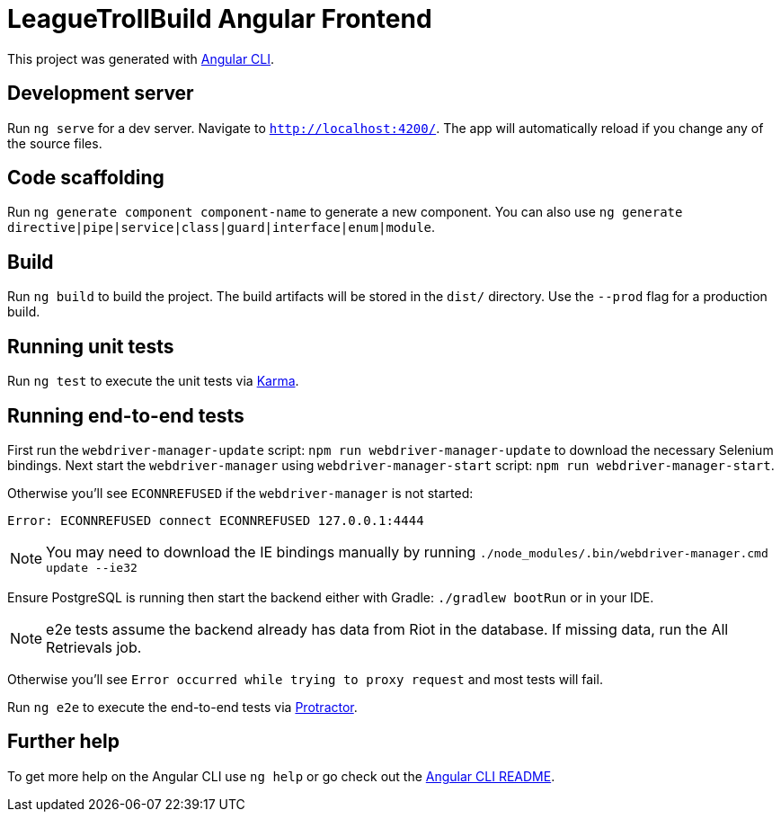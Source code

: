 = LeagueTrollBuild Angular Frontend

This project was generated with https://github.com/angular/angular-cli[Angular CLI].

== Development server

Run `ng serve` for a dev server. Navigate to `http://localhost:4200/`. The app will automatically reload if you change any of the source files.

== Code scaffolding

Run `ng generate component component-name` to generate a new component. You can also use `ng generate directive|pipe|service|class|guard|interface|enum|module`.

== Build

Run `ng build` to build the project. The build artifacts will be stored in the `dist/` directory. Use the `--prod` flag for a production build.

== Running unit tests

Run `ng test` to execute the unit tests via https://karma-runner.github.io[Karma].

== Running end-to-end tests
First run the `webdriver-manager-update` script: `npm run webdriver-manager-update` to download the necessary Selenium bindings.
Next start the `webdriver-manager` using `webdriver-manager-start` script: `npm run webdriver-manager-start`.

Otherwise you'll see `ECONNREFUSED` if the `webdriver-manager` is not started:
```
Error: ECONNREFUSED connect ECONNREFUSED 127.0.0.1:4444
```

NOTE: You may need to download the IE bindings manually by running `./node_modules/.bin/webdriver-manager.cmd update --ie32`

Ensure PostgreSQL is running then start the backend either with Gradle: `./gradlew bootRun` or in your IDE.

NOTE: e2e tests assume the backend already has data from Riot in the database. If missing data, run the All Retrievals job.

Otherwise you'll see `Error occurred while trying to proxy request` and most tests will fail.

Run `ng e2e` to execute the end-to-end tests via http://www.protractortest.org/[Protractor].

== Further help

To get more help on the Angular CLI use `ng help` or go check out the https://github.com/angular/angular-cli/blob/master/README.md[Angular CLI README].
